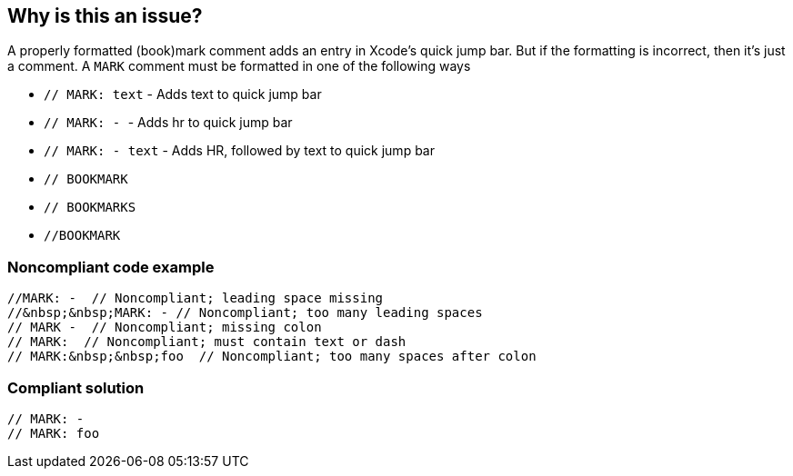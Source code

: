 == Why is this an issue?

A properly formatted (book)mark comment adds an entry in Xcode's quick jump bar. But if the formatting is incorrect, then it's just a comment. A ``++MARK++`` comment must be formatted in one of the following ways


* ``++// MARK: text++`` - Adds text to quick jump bar
* ``++// MARK: - ++`` - Adds hr to quick jump bar
* ``++// MARK: - text++`` - Adds HR, followed by text to quick jump bar
* ``++// BOOKMARK++``
* ``++// BOOKMARKS++``
* ``++//BOOKMARK++``


=== Noncompliant code example

[source,swift]
----
//MARK: -  // Noncompliant; leading space missing
//&nbsp;&nbsp;MARK: - // Noncompliant; too many leading spaces
// MARK -  // Noncompliant; missing colon
// MARK:  // Noncompliant; must contain text or dash
// MARK:&nbsp;&nbsp;foo  // Noncompliant; too many spaces after colon
----


=== Compliant solution

[source,swift]
----
// MARK: -
// MARK: foo
----



ifdef::env-github,rspecator-view[]
'''
== Comments And Links
(visible only on this page)

=== on 5 Sep 2017, 15:32:10 Elena Vilchik wrote:
In fact this rule is a pure formatting rule, whatever the way you put spaces in "MARK" comment, it will work properly.

endif::env-github,rspecator-view[]
